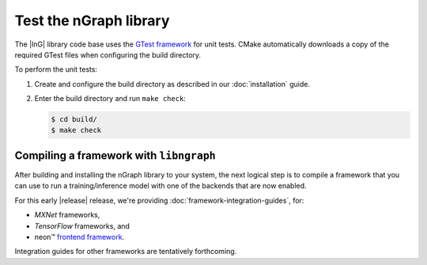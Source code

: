 .. testing-libngraph:

########################
Test the nGraph library
########################

The |InG| library code base uses the `GTest framework`_ for unit tests. CMake 
automatically downloads a copy of the required GTest files when configuring the 
build directory.

To perform the unit tests:

#. Create and configure the build directory as described in our 
   :doc:`installation` guide.

#. Enter the build directory and run ``make check``:
   
   .. code-block:: console

      $ cd build/
      $ make check


Compiling a framework with ``libngraph``
========================================

After building and installing the nGraph library to your system, the next 
logical step is to compile a framework that you can use to run a 
training/inference model with one of the backends that are now enabled.

For this early |release| release, we're providing :doc:`framework-integration-guides`, 
for:

* `MXNet` frameworks,  
* `TensorFlow` frameworks, and
* neon™ `frontend framework`_.

Integration guides for other frameworks are tentatively forthcoming.

.. _GTest framework: https://github.com/google/googletest.git
.. _MXNet: http://mxnet.incubator.apache.org/
.. _TensorFlow: https://www.tensorflow.org/
.. _frontend framework: http://neon.nervanasys.com/index.html/

